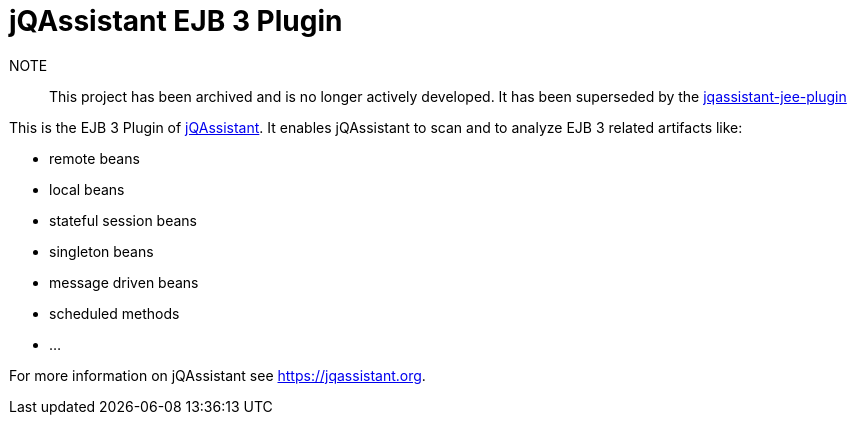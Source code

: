 = jQAssistant EJB 3 Plugin

NOTE:: This project has been archived and is no longer actively developed. It has been superseded by the https://github.com/jqassistant-plugin/jqassistant-jee-plugin[jqassistant-jee-plugin]

This is the EJB 3 Plugin of https://jqassistant.org[jQAssistant^].
It enables jQAssistant to scan and to analyze EJB 3 related
artifacts like:

- remote beans
- local beans
- stateful session beans
- singleton beans
- message driven beans
- scheduled methods
- ...

For more information on jQAssistant see https://jqassistant.org[^].
